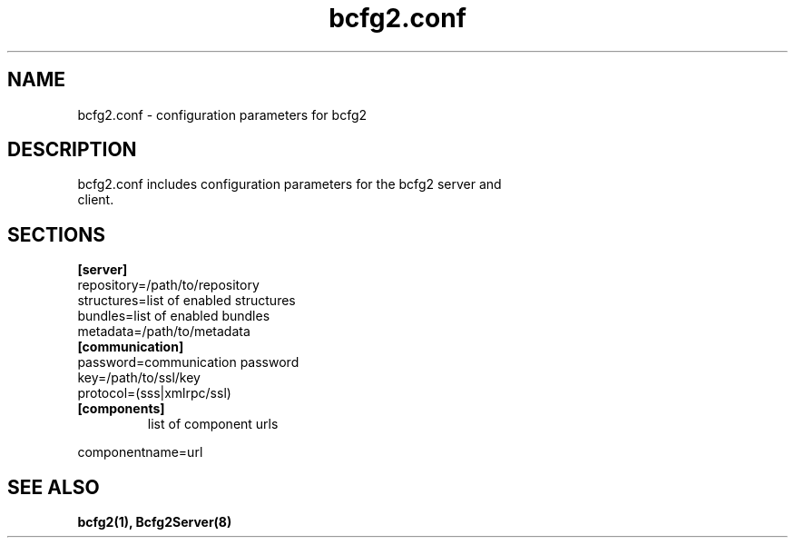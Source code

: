 .TH "bcfg2.conf" 5
.SH "NAME"
bcfg2.conf - configuration parameters for bcfg2
.SH "DESCRIPTION"
.TP
bcfg2.conf includes configuration parameters for the bcfg2 server and client. 
.SH "SECTIONS"
.TP
.B [server]
.TP
repository=/path/to/repository
.TP
structures=list of enabled structures
.TP
bundles=list of enabled bundles
.TP
metadata=/path/to/metadata
.TP
.B [communication]
.TP
password=communication password
.TP
key=/path/to/ssl/key
.TP
protocol=(sss|xmlrpc/ssl)
.TP
.B [components]
list of component urls
.PP
componentname=url

.SH "SEE ALSO"
.BR bcfg2(1),
.BR Bcfg2Server(8)